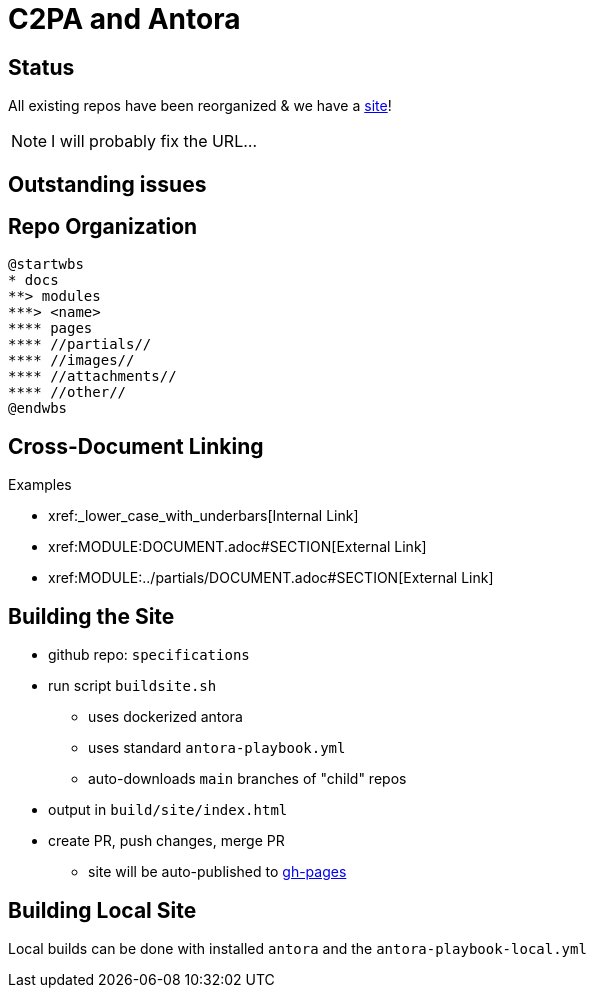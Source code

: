 :revealjs_theme: white

= C2PA and Antora

== Status

All existing repos have been reorganized & we have a https://c2pa.org/specifications/specifications/1.0/index.html[site]!

NOTE: I will probably fix the URL...

[.columns]
== Outstanding issues


== Repo Organization

[plantuml, antora-layout]
....
@startwbs
* docs
**> modules
***> <name>
**** pages
**** //partials//
**** //images//
**** //attachments//
**** //other//
@endwbs
....


[.columns]
== Cross-Document Linking

.Examples
* pass:[xref:_lower_case_with_underbars[Internal Link]]
* pass:[xref:MODULE:DOCUMENT.adoc#SECTION[External Link]]
* pass:[xref:MODULE:../partials/DOCUMENT.adoc#SECTION[External Link]]

[.columns]
== Building the Site

[.column]
--
* github repo: `specifications`
* run script `buildsite.sh`
** uses dockerized antora 
** uses standard `antora-playbook.yml`
** auto-downloads `main` branches of "child" repos
* output in `build/site/index.html`
* create PR, push changes, merge PR
** site will be auto-published to https://c2pa.org/specifications/specifications/1.x/index.html[gh-pages]
--

== Building Local Site

Local builds can be done with installed `antora` and the `antora-playbook-local.yml`

 